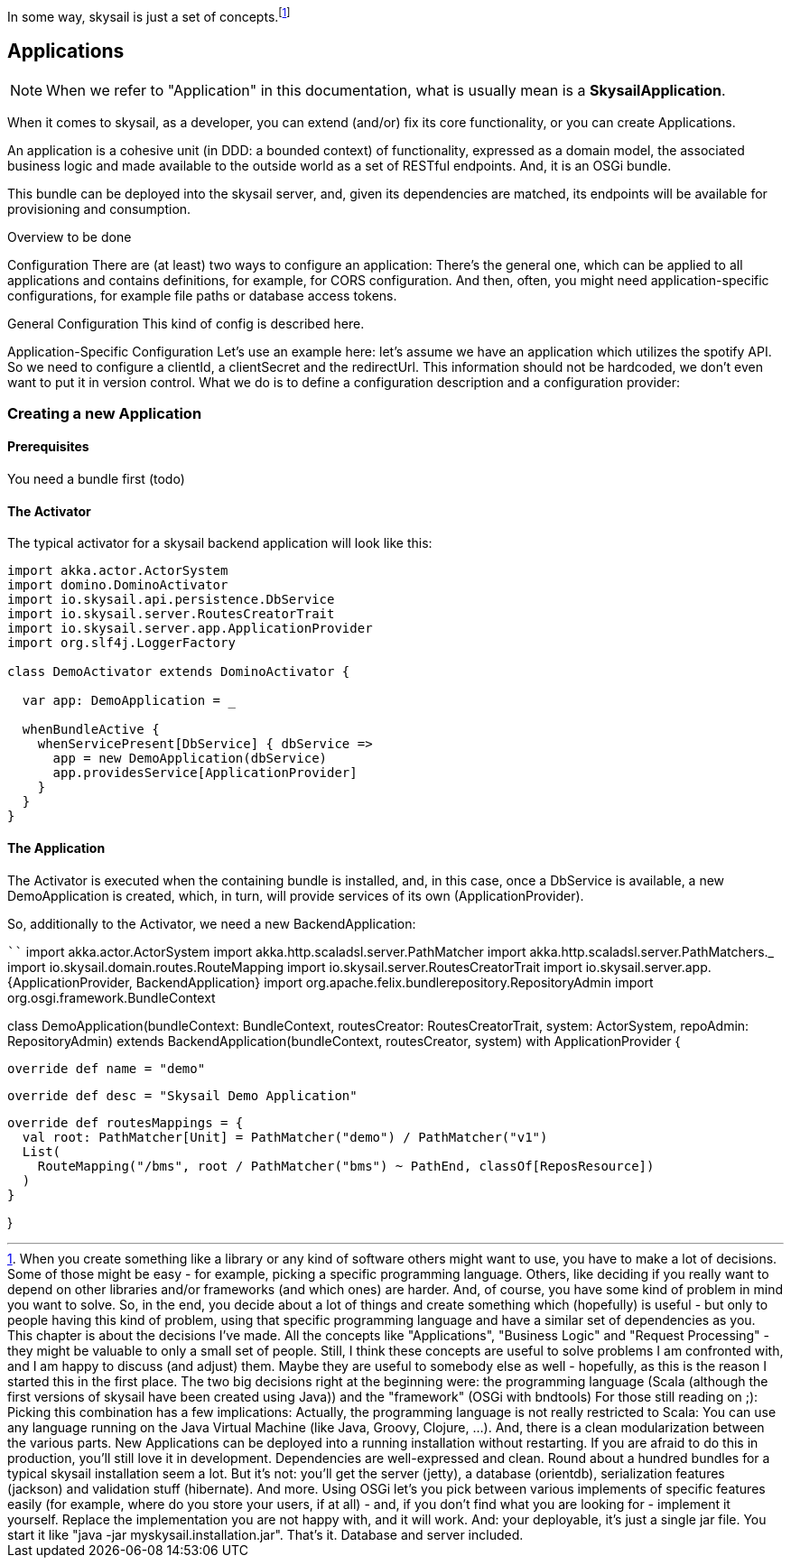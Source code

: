 :source-highlighter: coderay
:imagesdir: images

In some way, skysail is just a set of concepts.footnote:[When you create something like a library or any kind of software others might want to use, you have to make a lot of decisions. Some of those might be easy - for example, picking a specific programming language. Others, like deciding if you really want to depend on other libraries and/or frameworks (and which ones) are harder. And, of course, you have some kind of problem in mind you want to solve.
So, in the end, you decide about a lot of things and create something which (hopefully) is useful - but only to people having this kind of problem, using that specific programming language and have a similar set of dependencies as you.
This chapter is about the decisions I've made.
All the concepts like "Applications", "Business Logic" and "Request Processing" - they might be valuable to only a small set of people. Still, I think these concepts are useful to solve problems I am confronted with, and I am happy to discuss (and adjust) them. Maybe they are useful to somebody else as well - hopefully, as this is the reason I started this in the first place.
The two big decisions right at the beginning were:
the programming language (Scala (although the first versions of skysail have been created using Java))
and the "framework" (OSGi with bndtools)
For those still reading on ;):
Picking this combination has a few implications: Actually, the programming language is not really restricted to Scala: You can use any language running on the Java Virtual Machine (like Java, Groovy, Clojure, ...). And, there is a clean modularization between the various parts. New Applications can be deployed into a running installation without restarting. If you are afraid to do this in production, you'll still love it in development. Dependencies are well-expressed and clean.
Round about a hundred bundles for a typical skysail installation seem a lot. But it's not: you'll get the server (jetty), a database (orientdb), serialization features (jackson) and validation stuff (hibernate). And more. Using OSGi let's you pick between various implements of specific features easily (for example, where do you store your users, if at all) - and, if you don't find what you are looking for - implement it yourself. Replace the implementation you are not happy with, and it will work.
And: your deployable, it's just a single jar file. You start it like "java -jar myskysail.installation.jar". That's it. Database and server included.
]

== Applications

NOTE: When we refer to "Application" in this documentation, what is usually
mean is a *SkysailApplication*.

When it comes to skysail, as a developer, you can extend (and/or) fix its core functionality, or you can create Applications.

An application is a cohesive unit (in DDD: a bounded context) of functionality, expressed as a domain model, the associated business logic and made available to the outside world as a set of RESTful endpoints. And, it is an OSGi bundle.

This bundle can be deployed into the skysail server, and, given its dependencies are matched, its endpoints will be available for provisioning and consumption.

Overview
to be done

Configuration
There are (at least) two ways to configure an application: There's the general one, which can be applied to all applications and contains definitions, for example, for CORS configuration. And then, often, you might need application-specific configurations, for example file paths or database access tokens.

General Configuration
This kind of config is described here.

Application-Specific Configuration
Let's use an example here: let's assume we have an application which utilizes the spotify API. So we need to configure a clientId, a clientSecret and the redirectUrl. This information should not be hardcoded, we don't even want to put it in version control. What we do is to define a configuration description and a configuration provider:

=== Creating a new Application

==== Prerequisites

You need a bundle first (todo)

==== The Activator

The typical activator for a skysail backend application will look like this:

```
import akka.actor.ActorSystem
import domino.DominoActivator
import io.skysail.api.persistence.DbService
import io.skysail.server.RoutesCreatorTrait
import io.skysail.server.app.ApplicationProvider
import org.slf4j.LoggerFactory

class DemoActivator extends DominoActivator {

  var app: DemoApplication = _

  whenBundleActive {
    whenServicePresent[DbService] { dbService =>
      app = new DemoApplication(dbService)
      app.providesService[ApplicationProvider]
    }
  }
}

```

==== The Application

The Activator is executed when the containing bundle is installed, and, in this case,
once a DbService is available, a new DemoApplication is created, which, in turn, will
provide services of its own (ApplicationProvider).

So, additionally to the Activator, we need a new BackendApplication:

````
import akka.actor.ActorSystem
import akka.http.scaladsl.server.PathMatcher
import akka.http.scaladsl.server.PathMatchers._
import io.skysail.domain.routes.RouteMapping
import io.skysail.server.RoutesCreatorTrait
import io.skysail.server.app.{ApplicationProvider, BackendApplication}
import org.apache.felix.bundlerepository.RepositoryAdmin
import org.osgi.framework.BundleContext

class DemoApplication(bundleContext: BundleContext, routesCreator: RoutesCreatorTrait, system: ActorSystem, repoAdmin: RepositoryAdmin) extends
  BackendApplication(bundleContext, routesCreator, system) with ApplicationProvider {

  override def name = "demo"

  override def desc = "Skysail Demo Application"

  override def routesMappings = {
    val root: PathMatcher[Unit] = PathMatcher("demo") / PathMatcher("v1")
    List(
      RouteMapping("/bms", root / PathMatcher("bms") ~ PathEnd, classOf[ReposResource])
    )
  }

}
```